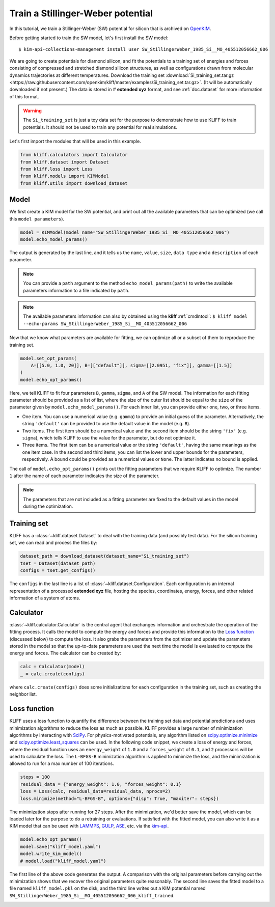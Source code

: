 
.. DO NOT EDIT.
.. THIS FILE WAS AUTOMATICALLY GENERATED BY SPHINX-GALLERY.
.. TO MAKE CHANGES, EDIT THE SOURCE PYTHON FILE:
.. "auto_examples/example_kim_SW_Si.py"
.. LINE NUMBERS ARE GIVEN BELOW.

.. only:: html

    .. note::
        :class: sphx-glr-download-link-note

        Click :ref:`here <sphx_glr_download_auto_examples_example_kim_SW_Si.py>`
        to download the full example code

.. rst-class:: sphx-glr-example-title

.. _sphx_glr_auto_examples_example_kim_SW_Si.py:


.. _tut_kim_sw:

Train a Stillinger-Weber potential
==================================

In this tutorial, we train a Stillinger-Weber (SW) potential for silicon that is archived
on OpenKIM_.

.. GENERATED FROM PYTHON SOURCE LINES 13-37

Before getting started to train the SW model, let's first install the SW model::

   $ kim-api-collections-management install user SW_StillingerWeber_1985_Si__MO_405512056662_006

.. seealso::
   This installs the model and its driver into the ``User Collection``. See
   :ref:`install_model` for more information about installing KIM models.

We are going to create potentials for diamond silicon, and fit the potentials to a
training set of energies and forces consisting of compressed and stretched diamond
silicon structures, as well as configurations drawn from molecular dynamics trajectories
at different temperatures.
Download the training set :download:`Si_training_set.tar.gz
<https://raw.githubusercontent.com/openkim/kliff/master/examples/Si_training_set.tar.gz>`.
(It will be automatically downloaded if not present.)
The data is stored in # **extended xyz** format, and see :ref:`doc.dataset` for more
information of this format.

.. warning::
   The ``Si_training_set`` is just a toy data set for the purpose to demonstrate how to
   use KLIFF to train potentials. It should not be used to train any potential for real
   simulations.

Let's first import the modules that will be used in this example.

.. GENERATED FROM PYTHON SOURCE LINES 37-44

.. code-block:: default


    from kliff.calculators import Calculator
    from kliff.dataset import Dataset
    from kliff.loss import Loss
    from kliff.models import KIMModel
    from kliff.utils import download_dataset








.. GENERATED FROM PYTHON SOURCE LINES 45-50

Model
-----

We first create a KIM model for the SW potential, and print out all the available
parameters that can be optimized (we call this ``model parameters``).

.. GENERATED FROM PYTHON SOURCE LINES 50-55

.. code-block:: default


    model = KIMModel(model_name="SW_StillingerWeber_1985_Si__MO_405512056662_006")
    model.echo_model_params()






.. rst-class:: sphx-glr-script-out

 Out:

 .. code-block:: none

    #================================================================================
    # Available parameters to optimize.
    # Model: SW_StillingerWeber_1985_Si__MO_405512056662_006
    #================================================================================

    name: A
    value: [15.2848479197914]
    size: 1

    name: B
    value: [0.6022245584]
    size: 1

    name: p
    value: [4.0]
    size: 1

    name: q
    value: [0.0]
    size: 1

    name: sigma
    value: [2.0951]
    size: 1

    name: gamma
    value: [2.51412]
    size: 1

    name: cutoff
    value: [3.77118]
    size: 1

    name: lambda
    value: [45.5322]
    size: 1

    name: costheta0
    value: [-0.3333333333333333]
    size: 1



    '#================================================================================\n# Available parameters to optimize.\n# Model: SW_StillingerWeber_1985_Si__MO_405512056662_006\n#================================================================================\n\nname: A\nvalue: [15.2848479197914]\nsize: 1\n\nname: B\nvalue: [0.6022245584]\nsize: 1\n\nname: p\nvalue: [4.0]\nsize: 1\n\nname: q\nvalue: [0.0]\nsize: 1\n\nname: sigma\nvalue: [2.0951]\nsize: 1\n\nname: gamma\nvalue: [2.51412]\nsize: 1\n\nname: cutoff\nvalue: [3.77118]\nsize: 1\n\nname: lambda\nvalue: [45.5322]\nsize: 1\n\nname: costheta0\nvalue: [-0.3333333333333333]\nsize: 1\n\n'



.. GENERATED FROM PYTHON SOURCE LINES 56-70

The output is generated by the last line, and it tells us the ``name``, ``value``,
``size``, ``data type`` and a ``description`` of each parameter.

.. note::
   You can provide a ``path`` argument to the method ``echo_model_params(path)`` to
   write the available parameters information to a file indicated by ``path``.

.. note::
   The available parameters information can also by obtained using the **kliff**
   :ref:`cmdlntool`:
   ``$ kliff model --echo-params SW_StillingerWeber_1985_Si__MO_405512056662_006``

Now that we know what parameters are available for fitting, we can optimize all or a
subset of them to reproduce the training set.

.. GENERATED FROM PYTHON SOURCE LINES 70-77

.. code-block:: default


    model.set_opt_params(
        A=[[5.0, 1.0, 20]], B=[["default"]], sigma=[[2.0951, "fix"]], gamma=[[1.5]]
    )
    model.echo_opt_params()






.. rst-class:: sphx-glr-script-out

 Out:

 .. code-block:: none

    #================================================================================
    # Model parameters that are optimized.
    #================================================================================

    A 1
      5.0000000000000000e+00   1.0000000000000000e+00   2.0000000000000000e+01

    B 1
      6.0222455840000000e-01

    sigma 1
      2.0951000000000000e+00 fix

    gamma 1
      1.5000000000000000e+00



    '#================================================================================\n# Model parameters that are optimized.\n#================================================================================\n\nA 1\n  5.0000000000000000e+00   1.0000000000000000e+00   2.0000000000000000e+01 \n\nB 1\n  6.0222455840000000e-01 \n\nsigma 1\n  2.0951000000000000e+00 fix \n\ngamma 1\n  1.5000000000000000e+00 \n\n'



.. GENERATED FROM PYTHON SOURCE LINES 78-111

Here, we tell KLIFF to fit four parameters ``B``, ``gamma``, ``sigma``, and ``A`` of the
SW model. The information for each fitting parameter should be provided as a list of
list, where the size of the outer list should be equal to the ``size`` of the parameter
given by ``model.echo_model_params()``. For each inner list, you can provide either one,
two, or three items.

- One item. You can use a numerical value (e.g. ``gamma``) to provide an initial guess
  of the parameter. Alternatively, the string ``'default'`` can be provided to use the
  default value in the model (e.g. ``B``).

- Two items. The first item should be a numerical value and the second item should be
  the string ``'fix'`` (e.g. ``sigma``), which tells KLIFF to use the value for the
  parameter, but do not optimize it.

- Three items. The first item can be a numerical value or the string ``'default'``,
  having the same meanings as the one item case. In the second and third items, you can
  list the lower and upper bounds for the parameters, respectively. A bound could be
  provided as a numerical values or ``None``. The latter indicates no bound is applied.

The call of ``model.echo_opt_params()`` prints out the fitting parameters that we
require KLIFF to optimize. The number ``1`` after the name of each parameter indicates
the size of the parameter.

.. note::
   The parameters that are not included as a fitting parameter are fixed to the default
   values in the model during the optimization.


Training set
------------

KLIFF has a :class:`~kliff.dataset.Dataset` to deal with the training data (and possibly
test data). For the silicon training set, we can read and process the files by:

.. GENERATED FROM PYTHON SOURCE LINES 111-117

.. code-block:: default


    dataset_path = download_dataset(dataset_name="Si_training_set")
    tset = Dataset(dataset_path)
    configs = tset.get_configs()






.. rst-class:: sphx-glr-script-out

 Out:

 .. code-block:: none

    2021-08-11 22:43:14.005 | INFO     | kliff.dataset.dataset:_read:370 - 1000 configurations read from /Users/mjwen/Applications/kliff/examples/Si_training_set




.. GENERATED FROM PYTHON SOURCE LINES 118-134

The ``configs`` in the last line is a list of :class:`~kliff.dataset.Configuration`.
Each configuration is an internal representation of a processed **extended xyz** file,
hosting the species, coordinates, energy, forces, and other related information of a
system of atoms.


Calculator
----------

:class:`~kliff.calculator.Calculator` is the central agent that exchanges information
and orchestrate the operation of the fitting process. It calls the model to compute the
energy and forces and provide this information to the `Loss function`_ (discussed below)
to compute the loss. It also grabs the parameters from the optimizer and update the
parameters stored in the model so that the up-to-date parameters are used the next time
the model is evaluated to compute the energy and forces. The calculator can be created
by:

.. GENERATED FROM PYTHON SOURCE LINES 134-139

.. code-block:: default


    calc = Calculator(model)
    _ = calc.create(configs)






.. rst-class:: sphx-glr-script-out

 Out:

 .. code-block:: none

    2021-08-11 22:43:17.665 | INFO     | kliff.calculators.calculator:create:106 - Create calculator for 1000 configurations.




.. GENERATED FROM PYTHON SOURCE LINES 140-157

where ``calc.create(configs)`` does some initializations for each
configuration in the training set, such as creating the neighbor list.


Loss function
-------------

KLIFF uses a loss function to quantify the difference between the training set data and
potential predictions and uses minimization algorithms to reduce the loss as much as
possible. KLIFF provides a large number of minimization algorithms by interacting with
SciPy_. For physics-motivated potentials, any algorithm listed on
`scipy.optimize.minimize`_ and `scipy.optimize.least_squares`_ can be used. In the
following code snippet, we create a loss of energy and forces, where the residual
function uses an ``energy_weight`` of ``1.0`` and a ``forces_weight`` of ``0.1``, and
``2`` processors will be used to calculate the loss. The ``L-BFGS-B`` minimization
algorithm is applied to minimize the loss, and the minimization is allowed to run for
a max number of 100 iterations.

.. GENERATED FROM PYTHON SOURCE LINES 157-164

.. code-block:: default


    steps = 100
    residual_data = {"energy_weight": 1.0, "forces_weight": 0.1}
    loss = Loss(calc, residual_data=residual_data, nprocs=2)
    loss.minimize(method="L-BFGS-B", options={"disp": True, "maxiter": steps})






.. rst-class:: sphx-glr-script-out

 Out:

 .. code-block:: none

    2021-08-11 22:43:17.667 | INFO     | kliff.loss:minimize:275 - Start minimization using method: L-BFGS-B.
    2021-08-11 22:43:17.667 | INFO     | kliff.loss:_scipy_optimize:391 - Running in multiprocessing mode with 2 processes.
    2021-08-11 22:44:47.766 | INFO     | kliff.loss:minimize:277 - Finish minimization using method: {method}.

          fun: 0.6940780132873
     hess_inv: <3x3 LbfgsInvHessProduct with dtype=float64>
          jac: array([-5.55111466e-08, -4.20774524e-06,  1.46549440e-06])
      message: 'CONVERGENCE: NORM_OF_PROJECTED_GRADIENT_<=_PGTOL'
         nfev: 184
          nit: 37
         njev: 46
       status: 0
      success: True
            x: array([14.93863445,  0.58740272,  2.20146131])



.. GENERATED FROM PYTHON SOURCE LINES 165-169

The minimization stops after running for 27 steps.  After the minimization, we'd better
save the model, which can be loaded later for the purpose to do a retraining or
evaluations. If satisfied with the fitted model, you can also write it as a KIM model
that can be used with LAMMPS_, GULP_, ASE_, etc. via the kim-api_.

.. GENERATED FROM PYTHON SOURCE LINES 169-176

.. code-block:: default


    model.echo_opt_params()
    model.save("kliff_model.yaml")
    model.write_kim_model()
    # model.load("kliff_model.yaml")






.. rst-class:: sphx-glr-script-out

 Out:

 .. code-block:: none

    #================================================================================
    # Model parameters that are optimized.
    #================================================================================

    A 1
      1.4938634451128264e+01   1.0000000000000000e+00   2.0000000000000000e+01

    B 1
      5.8740272220341194e-01

    sigma 1
      2.0951000000000000e+00 fix

    gamma 1
      2.2014613053445915e+00


    2021-08-11 22:44:47.782 | INFO     | kliff.models.kim:write_kim_model:676 - KLIFF trained model write to `/Users/mjwen/Applications/kliff/examples/SW_StillingerWeber_1985_Si__MO_405512056662_006_kliff_trained`




.. GENERATED FROM PYTHON SOURCE LINES 177-195

The first line of the above code generates the output.  A comparison with the original
parameters before carrying out the minimization shows that we recover the original
parameters quite reasonably. The second line saves the fitted model to a file named
``kliff_model.pkl`` on the disk, and the third line writes out a KIM potential named
``SW_StillingerWeber_1985_Si__MO_405512056662_006_kliff_trained``.

.. seealso::
   For information about how to load a saved model, see :ref:`doc.modules`.


.. _OpenKIM: https://openkim.org
.. _SciPy: https://scipy.org
.. _scipy.optimize.minimize: https://docs.scipy.org/doc/scipy/reference/generated/scipy.optimize.minimize.html
.. _scipy.optimize.least_squares: https://docs.scipy.org/doc/scipy/reference/generated/scipy.optimize.least_squares.html
.. _kim-api: https://openkim.org/kim-api/
.. _LAMMPS: https://lammps.sandia.gov
.. _GULP: http://gulp.curtin.edu.au/gulp/
.. _ASE: https://wiki.fysik.dtu.dk/ase/


.. rst-class:: sphx-glr-timing

   **Total running time of the script:** ( 1 minutes  36.084 seconds)


.. _sphx_glr_download_auto_examples_example_kim_SW_Si.py:


.. only :: html

 .. container:: sphx-glr-footer
    :class: sphx-glr-footer-example



  .. container:: sphx-glr-download sphx-glr-download-python

     :download:`Download Python source code: example_kim_SW_Si.py <example_kim_SW_Si.py>`



  .. container:: sphx-glr-download sphx-glr-download-jupyter

     :download:`Download Jupyter notebook: example_kim_SW_Si.ipynb <example_kim_SW_Si.ipynb>`


.. only:: html

 .. rst-class:: sphx-glr-signature

    `Gallery generated by Sphinx-Gallery <https://sphinx-gallery.github.io>`_
